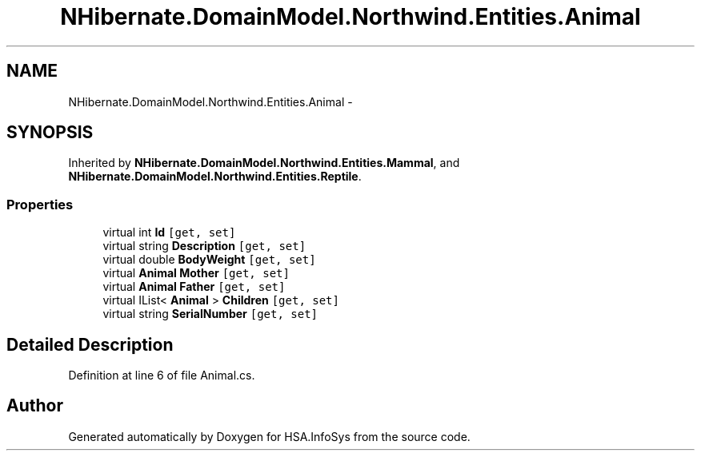 .TH "NHibernate.DomainModel.Northwind.Entities.Animal" 3 "Fri Jul 5 2013" "Version 1.0" "HSA.InfoSys" \" -*- nroff -*-
.ad l
.nh
.SH NAME
NHibernate.DomainModel.Northwind.Entities.Animal \- 
.SH SYNOPSIS
.br
.PP
.PP
Inherited by \fBNHibernate\&.DomainModel\&.Northwind\&.Entities\&.Mammal\fP, and \fBNHibernate\&.DomainModel\&.Northwind\&.Entities\&.Reptile\fP\&.
.SS "Properties"

.in +1c
.ti -1c
.RI "virtual int \fBId\fP\fC [get, set]\fP"
.br
.ti -1c
.RI "virtual string \fBDescription\fP\fC [get, set]\fP"
.br
.ti -1c
.RI "virtual double \fBBodyWeight\fP\fC [get, set]\fP"
.br
.ti -1c
.RI "virtual \fBAnimal\fP \fBMother\fP\fC [get, set]\fP"
.br
.ti -1c
.RI "virtual \fBAnimal\fP \fBFather\fP\fC [get, set]\fP"
.br
.ti -1c
.RI "virtual IList< \fBAnimal\fP > \fBChildren\fP\fC [get, set]\fP"
.br
.ti -1c
.RI "virtual string \fBSerialNumber\fP\fC [get, set]\fP"
.br
.in -1c
.SH "Detailed Description"
.PP 
Definition at line 6 of file Animal\&.cs\&.

.SH "Author"
.PP 
Generated automatically by Doxygen for HSA\&.InfoSys from the source code\&.
